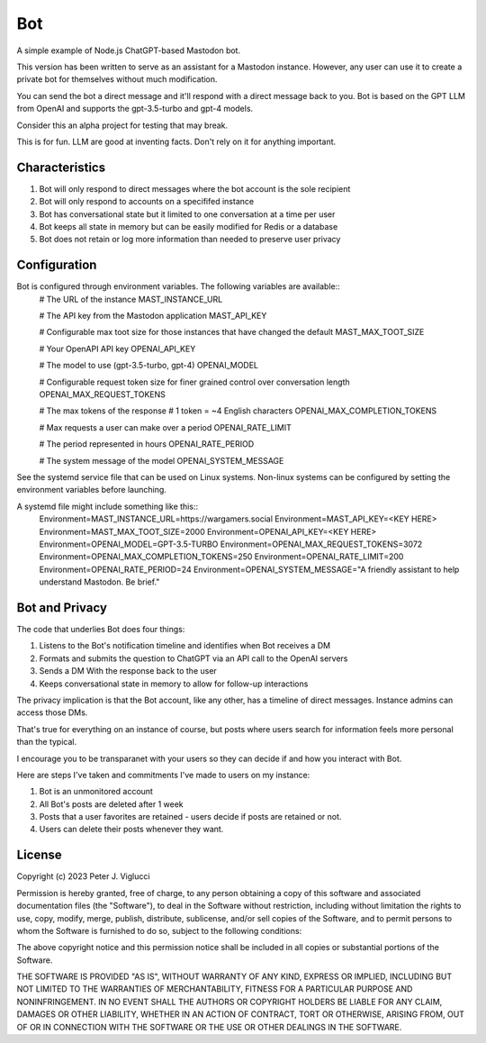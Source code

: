 ====
Bot
====

A simple example of Node.js ChatGPT-based Mastodon bot.

This version has been written to serve as an assistant for a Mastodon instance. However,
any user can use it to create a private bot for themselves without much modification.

You can send the bot a direct message and it'll respond with a direct message back to you.
Bot is based on the GPT LLM from OpenAI and supports the gpt-3.5-turbo and gpt-4 models.

Consider this an alpha project for testing that may break.

This is for fun. LLM are good at inventing facts. Don't rely on it for anything important.

Characteristics
---------------
1) Bot will only respond to direct messages where the bot account is the sole recipient
2) Bot will only respond to accounts on a specififed instance
3) Bot has conversational state but it limited to one conversation at a time per user
4) Bot keeps all state in memory but can be easily modified for Redis or a database
5) Bot does not retain or log more information than needed to preserve user privacy

Configuration
-------------
Bot is configured through environment variables. The following variables are available::
    # The URL of the instance
    MAST_INSTANCE_URL
    
    # The API key from the Mastodon application 
    MAST_API_KEY
    
    # Configurable max toot size for those instances that have changed the default
    MAST_MAX_TOOT_SIZE

    # Your OpenAPI API key
    OPENAI_API_KEY

    # The model to use (gpt-3.5-turbo, gpt-4)
    OPENAI_MODEL

    # Configurable request token size for finer grained control over conversation length
    OPENAI_MAX_REQUEST_TOKENS

    # The max tokens of the response
    # 1 token = ~4 English characters 
    OPENAI_MAX_COMPLETION_TOKENS

    # Max requests a user can make over a period
    OPENAI_RATE_LIMIT

    # The period represented in hours
    OPENAI_RATE_PERIOD

    # The system message of the model
    OPENAI_SYSTEM_MESSAGE

See the systemd service file that can be used on Linux systems. Non-linux systems can 
be configured by setting the environment variables before launching.

A systemd file might include something like this::
    Environment=MAST_INSTANCE_URL=https://wargamers.social
    Environment=MAST_API_KEY=<KEY HERE>
    Environment=MAST_MAX_TOOT_SIZE=2000
    Environment=OPENAI_API_KEY=<KEY HERE>
    Environment=OPENAI_MODEL=GPT-3.5-TURBO
    Environment=OPENAI_MAX_REQUEST_TOKENS=3072
    Environment=OPENAI_MAX_COMPLETION_TOKENS=250
    Environment=OPENAI_RATE_LIMIT=200
    Environment=OPENAI_RATE_PERIOD=24
    Environment=OPENAI_SYSTEM_MESSAGE="A friendly assistant to help understand Mastodon. Be brief."

Bot and Privacy
---------------

The code that underlies Bot does four things:

1) Listens to the Bot's notification timeline and identifies when Bot receives a DM
2) Formats and submits the question to ChatGPT via an API call to the OpenAI servers
3) Sends a DM With the response back to the user
4) Keeps conversational state in memory to allow for follow-up interactions

The privacy implication is that the Bot account, like any other, has a timeline of direct messages. 
Instance admins can access those DMs.

That's true for everything on an instance of course, but posts where users search for 
information feels more personal than the typical.

I encourage you to be transparanet with your users so they can decide if and how you interact with Bot.

Here are steps I've taken and commitments I've made to users on my instance:  

1) Bot is an unmonitored account
2) All Bot's posts are deleted after 1 week
3) Posts that a user favorites are retained - users decide if posts are retained or not. 
4) Users can delete their posts whenever they want.

License
-------

Copyright (c) 2023 Peter J. Viglucci

Permission is hereby granted, free of charge, to any person obtaining a copy
of this software and associated documentation files (the "Software"), to deal
in the Software without restriction, including without limitation the rights
to use, copy, modify, merge, publish, distribute, sublicense, and/or sell
copies of the Software, and to permit persons to whom the Software is
furnished to do so, subject to the following conditions:

The above copyright notice and this permission notice shall be included in all
copies or substantial portions of the Software.

THE SOFTWARE IS PROVIDED "AS IS", WITHOUT WARRANTY OF ANY KIND, EXPRESS OR
IMPLIED, INCLUDING BUT NOT LIMITED TO THE WARRANTIES OF MERCHANTABILITY,
FITNESS FOR A PARTICULAR PURPOSE AND NONINFRINGEMENT. IN NO EVENT SHALL THE
AUTHORS OR COPYRIGHT HOLDERS BE LIABLE FOR ANY CLAIM, DAMAGES OR OTHER
LIABILITY, WHETHER IN AN ACTION OF CONTRACT, TORT OR OTHERWISE, ARISING FROM,
OUT OF OR IN CONNECTION WITH THE SOFTWARE OR THE USE OR OTHER DEALINGS IN THE
SOFTWARE.